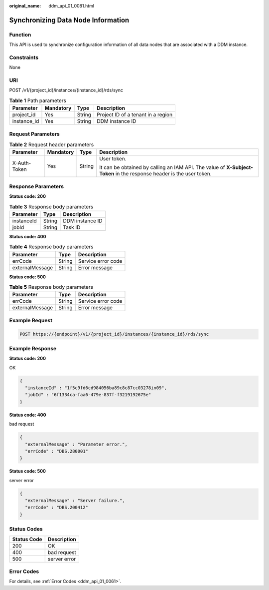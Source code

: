 :original_name: ddm_api_01_0081.html

.. _ddm_api_01_0081:

Synchronizing Data Node Information
===================================

Function
--------

This API is used to synchronize configuration information of all data nodes that are associated with a DDM instance.

Constraints
-----------

None

URI
---

POST /v1/{project_id}/instances/{instance_id}/rds/sync

.. table:: **Table 1** Path parameters

   =========== ========= ====== ==================================
   Parameter   Mandatory Type   Description
   =========== ========= ====== ==================================
   project_id  Yes       String Project ID of a tenant in a region
   instance_id Yes       String DDM instance ID
   =========== ========= ====== ==================================

Request Parameters
------------------

.. table:: **Table 2** Request header parameters

   +-----------------+-----------------+-----------------+----------------------------------------------------------------------------------------------------------------------+
   | Parameter       | Mandatory       | Type            | Description                                                                                                          |
   +=================+=================+=================+======================================================================================================================+
   | X-Auth-Token    | Yes             | String          | User token.                                                                                                          |
   |                 |                 |                 |                                                                                                                      |
   |                 |                 |                 | It can be obtained by calling an IAM API. The value of **X-Subject-Token** in the response header is the user token. |
   +-----------------+-----------------+-----------------+----------------------------------------------------------------------------------------------------------------------+

Response Parameters
-------------------

**Status code: 200**

.. table:: **Table 3** Response body parameters

   ========== ====== ===============
   Parameter  Type   Description
   ========== ====== ===============
   instanceId String DDM instance ID
   jobId      String Task ID
   ========== ====== ===============

**Status code: 400**

.. table:: **Table 4** Response body parameters

   =============== ====== ==================
   Parameter       Type   Description
   =============== ====== ==================
   errCode         String Service error code
   externalMessage String Error message
   =============== ====== ==================

**Status code: 500**

.. table:: **Table 5** Response body parameters

   =============== ====== ==================
   Parameter       Type   Description
   =============== ====== ==================
   errCode         String Service error code
   externalMessage String Error message
   =============== ====== ==================

Example Request
---------------

.. code-block:: text

   POST https://{endpoint}/v1/{project_id}/instances/{instance_id}/rds/sync

Example Response
----------------

**Status code: 200**

OK

.. code-block::

   {
     "instanceId" : "1f5c9fd6cd984056ba89c8c87cc03278in09",
     "jobId" : "6f1334ca-faa6-479e-837f-f3219192675e"
   }

**Status code: 400**

bad request

.. code-block::

   {
     "externalMessage" : "Parameter error.",
     "errCode" : "DBS.280001"
   }

**Status code: 500**

server error

.. code-block::

   {
     "externalMessage" : "Server failure.",
     "errCode" : "DBS.200412"
   }

Status Codes
------------

=========== ============
Status Code Description
=========== ============
200         OK
400         bad request
500         server error
=========== ============

Error Codes
-----------

For details, see :ref:`Error Codes <ddm_api_01_0061>`.
